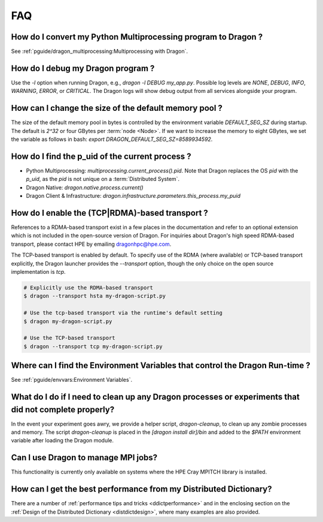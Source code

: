 FAQ
+++

How do I convert my Python Multiprocessing program to Dragon ?
==============================================================

See :ref:`pguide/dragon_multiprocessing:Multiprocessing with Dragon`.


How do I debug my Dragon program ?
==================================

.. TODO: uguide/log.rst

Use the `-l` option when running Dragon, e.g., `dragon -l DEBUG my_app.py`.
Possible log levels are `NONE`, `DEBUG`, `INFO`, `WARNING`, `ERROR`, or `CRITICAL`.
The Dragon logs will show debug output from all services alongside your program.


How can I change the size of the default memory pool ?
======================================================


The size of the default memory pool in bytes is controlled by the environment
variable `DEFAULT_SEG_SZ` during startup. The default is `2^32` or four GBytes
per :term:`node <Node>`. If we want to increase the memory to eight GBytes, we set the
variable as follows in bash: `export DRAGON_DEFAULT_SEG_SZ=8589934592`.

How do I find the p_uid of the current process ?
================================================

* Python Multiprocessing: `multiprocessing.current_process().pid`. Note that Dragon replaces the OS `pid` with the `p_uid`, as the `pid` is not unique on a :term:`Distributed System`.
* Dragon Native: `dragon.native.process.current()`
* Dragon Client & Infrastructure: `dragon.infrastructure.parameters.this_process.my_puid`

.. _Transport FAQ:

How do I enable the (TCP|RDMA)-based transport ?
================================================

References to a RDMA-based transport exist in a few places in the
documentation and refer to an optional extension which is not included
in the open-source version of Dragon. For inquiries about Dragon's high speed
RDMA-based transport, please contact HPE by emailing dragonhpc@hpe.com.

The TCP-based transport is enabled by default. To specify use of the RDMA (where
available) or TCP-based transport explicitly, the Dragon launcher provides the
`--transport` option, though the only choice on the open source implementation is
`tcp`.

.. code-block:: bash

    # Explicitly use the RDMA-based transport
    $ dragon --transport hsta my-dragon-script.py

    # Use the tcp-based transport via the runtime's default setting
    $ dragon my-dragon-script.py

    # Use the TCP-based transport
    $ dragon --transport tcp my-dragon-script.py


Where can I find the Environment Variables that control the Dragon Run-time ?
=============================================================================
.. this will eventually point to ref/inf/dragon.infrastructure.parameters:LaunchParameters
.. which is far less easy to find than a section in the programming guide.
See :ref:`pguide/envvars:Environment Variables`.


What do I do if I need to clean up any Dragon processes or experiments that did not complete properly?
============================================================================================================

In the event your experiment goes awry, we provide a helper script,
`dragon-cleanup`, to clean up any zombie processes and memory. The script
`dragon-cleanup` is placed in the `[dragon install dir]/bin` and added to the
`$PATH` environment variable after loading the Dragon module.


Can I use Dragon to manage MPI jobs?
====================================
This functionality is currently only available on systems where the HPE Cray MPITCH library
is installed.

How can I get the best performance from my Distributed Dictionary?
====================================================================
There are a number of :ref:`performance tips and tricks <ddictperformance>` and
in the enclosing section on the :ref:`Design of the Distributed Dictionary <distdictdesign>`,
where many examples are also provided.